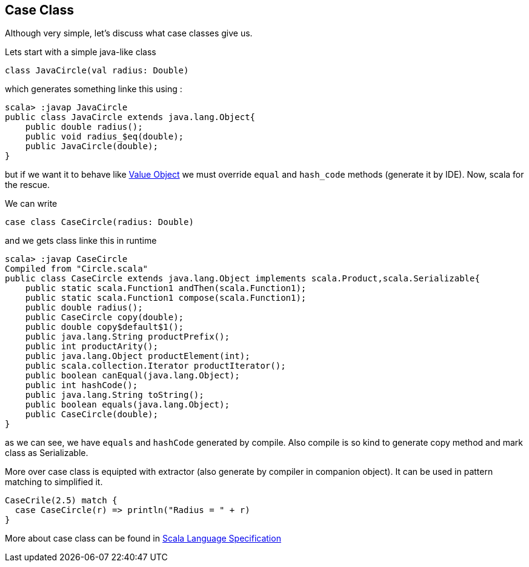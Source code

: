 == Case Class

Although very simple, let's discuss what case classes give us.

Lets start with a simple java-like class

```scala
class JavaCircle(val radius: Double)
```

which generates something linke this using :

```
scala> :javap JavaCircle
public class JavaCircle extends java.lang.Object{
    public double radius();
    public void radius_$eq(double);
    public JavaCircle(double);
}
```

but if we want it to behave like http://en.wikipedia.org/wiki/Value_object[Value Object] 
we must override `equal` and `hash_code` methods (generate it by IDE). Now, scala for the rescue.

We can write
```scala
case class CaseCircle(radius: Double)
```

and we gets class linke this in runtime

```
scala> :javap CaseCircle
Compiled from "Circle.scala"
public class CaseCircle extends java.lang.Object implements scala.Product,scala.Serializable{
    public static scala.Function1 andThen(scala.Function1);
    public static scala.Function1 compose(scala.Function1);
    public double radius();
    public CaseCircle copy(double);
    public double copy$default$1();
    public java.lang.String productPrefix();
    public int productArity();
    public java.lang.Object productElement(int);
    public scala.collection.Iterator productIterator();
    public boolean canEqual(java.lang.Object);
    public int hashCode();
    public java.lang.String toString();
    public boolean equals(java.lang.Object);
    public CaseCircle(double);
}

```

as we can see, we have `equals` and `hashCode` generated by compile.
Also compile is so kind to generate copy method and mark class as Serializable.

More over case class is equipted with extractor (also generate by compiler in companion object). 
It can be used in pattern matching to simplified it.
``` scala
CaseCrile(2.5) match {
  case CaseCircle(r) => println("Radius = " + r)
}
```

More about case class can be found in http://www.scala-lang.org/files/archive/nightly/pdfs/ScalaReference.pdf#subsection.5.3.2[Scala Language Specification]


